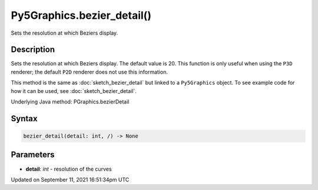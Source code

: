 Py5Graphics.bezier_detail()
===========================

Sets the resolution at which Beziers display.

Description
-----------

Sets the resolution at which Beziers display. The default value is 20. This function is only useful when using the ``P3D`` renderer; the default ``P2D`` renderer does not use this information.

This method is the same as :doc:`sketch_bezier_detail` but linked to a ``Py5Graphics`` object. To see example code for how it can be used, see :doc:`sketch_bezier_detail`.

Underlying Java method: PGraphics.bezierDetail

Syntax
------

.. code:: python

    bezier_detail(detail: int, /) -> None

Parameters
----------

* **detail**: `int` - resolution of the curves


Updated on September 11, 2021 16:51:34pm UTC

